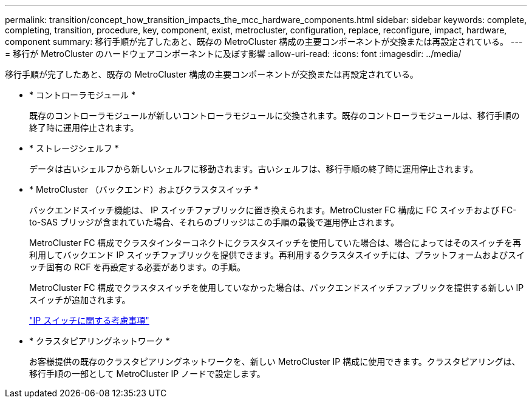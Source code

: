 ---
permalink: transition/concept_how_transition_impacts_the_mcc_hardware_components.html 
sidebar: sidebar 
keywords: complete, completing, transition, procedure, key, component, exist, metrocluster, configuration, replace, reconfigure, impact, hardware, component 
summary: 移行手順が完了したあと、既存の MetroCluster 構成の主要コンポーネントが交換または再設定されている。 
---
= 移行が MetroCluster のハードウェアコンポーネントに及ぼす影響
:allow-uri-read: 
:icons: font
:imagesdir: ../media/


[role="lead"]
移行手順が完了したあと、既存の MetroCluster 構成の主要コンポーネントが交換または再設定されている。

* * コントローラモジュール *
+
既存のコントローラモジュールが新しいコントローラモジュールに交換されます。既存のコントローラモジュールは、移行手順の終了時に運用停止されます。

* * ストレージシェルフ *
+
データは古いシェルフから新しいシェルフに移動されます。古いシェルフは、移行手順の終了時に運用停止されます。

* * MetroCluster （バックエンド）およびクラスタスイッチ *
+
バックエンドスイッチ機能は、 IP スイッチファブリックに置き換えられます。MetroCluster FC 構成に FC スイッチおよび FC-to-SAS ブリッジが含まれていた場合、それらのブリッジはこの手順の最後で運用停止されます。

+
MetroCluster FC 構成でクラスタインターコネクトにクラスタスイッチを使用していた場合は、場合によってはそのスイッチを再利用してバックエンド IP スイッチファブリックを提供できます。再利用するクラスタスイッチには、プラットフォームおよびスイッチ固有の RCF を再設定する必要があります。の手順。

+
MetroCluster FC 構成でクラスタスイッチを使用していなかった場合は、バックエンドスイッチファブリックを提供する新しい IP スイッチが追加されます。

+
link:concept_considerations_for_using_existing_ip_switches.html["IP スイッチに関する考慮事項"]

* * クラスタピアリングネットワーク *
+
お客様提供の既存のクラスタピアリングネットワークを、新しい MetroCluster IP 構成に使用できます。クラスタピアリングは、移行手順の一部として MetroCluster IP ノードで設定します。


